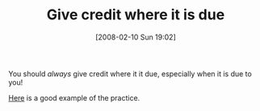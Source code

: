 #+POSTID: 57
#+DATE: [2008-02-10 Sun 19:02]
#+OPTIONS: toc:nil num:nil todo:nil pri:nil tags:nil ^:nil TeX:nil
#+CATEGORY: Link
#+TAGS: Programming Language, Scheme, philosophy
#+TITLE: Give credit where it is due

You should /always/ give credit where it it due, especially when it is due to you! 

[[http://www.scsh.net/docu/html/man.html][Here]] is a good example of the practice.



